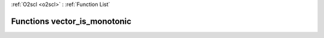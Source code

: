 :ref:`O2scl <o2scl>` : :ref:`Function List`

Functions vector_is_monotonic
=============================

.. doxygenfunction:: vector_is_monotonic(size_t, vec_t&)

.. doxygenfunction:: vector_is_monotonic(vec_t&)

